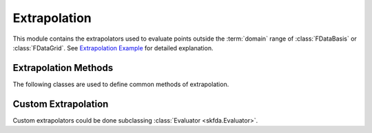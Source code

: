 Extrapolation
=============

This module contains the extrapolators used to evaluate points outside the
:term:`domain` range of :class:`FDataBasis` or :class:`FDataGrid`. See
`Extrapolation Example
<../auto_examples/plot_extrapolation.html>`_ for detailed explanation.

Extrapolation Methods
---------------------

The following classes are used to define common methods of extrapolation.

.. autosummary::
   :toctree: autosummary

   skfda.representation.extrapolation.BoundaryExtrapolation
   skfda.representation.extrapolation.ExceptionExtrapolation
   skfda.representation.extrapolation.FillExtrapolation
   skfda.representation.extrapolation.PeriodicExtrapolation

Custom Extrapolation
--------------------

Custom extrapolators could be done subclassing :class:`Evaluator
<skfda.Evaluator>`.

.. autosummary::
   :toctree: autosummary

   skfda.representation.evaluator.Evaluator
